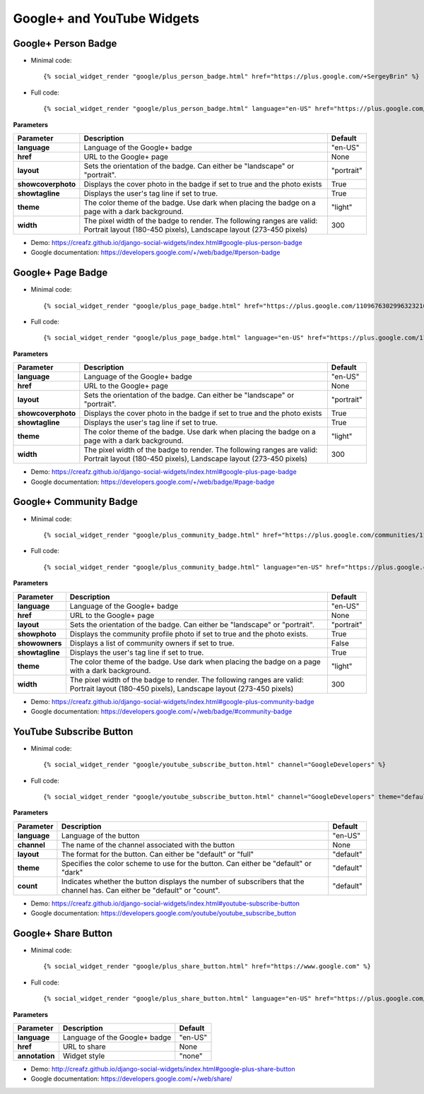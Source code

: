 Google+ and YouTube Widgets
===========================


Google+ Person Badge
--------------------

* Minimal code::

    {% social_widget_render "google/plus_person_badge.html" href="https://plus.google.com/+SergeyBrin" %}

* Full code::

    {% social_widget_render "google/plus_person_badge.html" language="en-US" href="https://plus.google.com/+SergeyBrin" layout="portrait" showcoverphoto=True showtagline=True theme="light" width=300 %}


**Parameters**

=================== ================================================================================================================================================ ===============
**Parameter**           Description                                                                                                                                      Default
=================== ================================================================================================================================================ ===============
**language**            Language of the Google+ badge                                                                                                                    "en-US"
------------------- ------------------------------------------------------------------------------------------------------------------------------------------------ ---------------
**href**                URL to the Google+ page                                                                                                                          None
------------------- ------------------------------------------------------------------------------------------------------------------------------------------------ ---------------
**layout**              Sets the orientation of the badge. Can either be "landscape" or "portrait".                                                                      "portrait"
------------------- ------------------------------------------------------------------------------------------------------------------------------------------------ ---------------
**showcoverphoto**      Displays the cover photo in the badge if set to true and the photo exists                                                                        True
------------------- ------------------------------------------------------------------------------------------------------------------------------------------------ ---------------
**showtagline**         Displays the user's tag line if set to true.                                                                                                     True
------------------- ------------------------------------------------------------------------------------------------------------------------------------------------ ---------------
**theme**               The color theme of the badge. Use dark when placing the badge on a page with a dark background.                                                  "light"
------------------- ------------------------------------------------------------------------------------------------------------------------------------------------ ---------------
**width**               The pixel width of the badge to render. The following ranges are valid: Portrait layout (180-450 pixels), Landscape layout (273-450 pixels)      300
=================== ================================================================================================================================================ ===============

* Demo: https://creafz.github.io/django-social-widgets/index.html#google-plus-person-badge

* Google documentation: https://developers.google.com/+/web/badge/#person-badge


Google+ Page Badge
------------------

* Minimal code::

    {% social_widget_render "google/plus_page_badge.html" href="https://plus.google.com/110967630299632321627" %}

* Full code::

    {% social_widget_render "google/plus_page_badge.html" language="en-US" href="https://plus.google.com/110967630299632321627" layout="portrait" showcoverphoto=True showtagline=True theme="light" width=300 %}


**Parameters**

=================== ================================================================================================================================================ ===============
**Parameter**           Description                                                                                                                                      Default
=================== ================================================================================================================================================ ===============
**language**            Language of the Google+ badge                                                                                                                    "en-US"
------------------- ------------------------------------------------------------------------------------------------------------------------------------------------ ---------------
**href**                URL to the Google+ page                                                                                                                          None
------------------- ------------------------------------------------------------------------------------------------------------------------------------------------ ---------------
**layout**              Sets the orientation of the badge. Can either be "landscape" or "portrait".                                                                      "portrait"
------------------- ------------------------------------------------------------------------------------------------------------------------------------------------ ---------------
**showcoverphoto**      Displays the cover photo in the badge if set to true and the photo exists                                                                        True
------------------- ------------------------------------------------------------------------------------------------------------------------------------------------ ---------------
**showtagline**         Displays the user's tag line if set to true.                                                                                                     True
------------------- ------------------------------------------------------------------------------------------------------------------------------------------------ ---------------
**theme**               The color theme of the badge. Use dark when placing the badge on a page with a dark background.                                                  "light"
------------------- ------------------------------------------------------------------------------------------------------------------------------------------------ ---------------
**width**               The pixel width of the badge to render. The following ranges are valid: Portrait layout (180-450 pixels), Landscape layout (273-450 pixels)      300
=================== ================================================================================================================================================ ===============

* Demo: https://creafz.github.io/django-social-widgets/index.html#google-plus-page-badge

* Google documentation: https://developers.google.com/+/web/badge/#page-badge


Google+ Community Badge
-----------------------

* Minimal code::

    {% social_widget_render "google/plus_community_badge.html" href="https://plus.google.com/communities/113527920160449995981" %}

* Full code::

   {% social_widget_render "google/plus_community_badge.html" language="en-US" href="https://plus.google.com/communities/113527920160449995981" layout="portrait" showphoto=True showowners=False showtagline=True theme="light" width=300 %}


**Parameters**

================ ================================================================================================================================================ ===============
**Parameter**        Description                                                                                                                                      Default
================ ================================================================================================================================================ ===============
**language**         Language of the Google+ badge                                                                                                                    "en-US"
---------------- ------------------------------------------------------------------------------------------------------------------------------------------------ ---------------
**href**             URL to the Google+ page                                                                                                                          None
---------------- ------------------------------------------------------------------------------------------------------------------------------------------------ ---------------
**layout**           Sets the orientation of the badge. Can either be "landscape" or "portrait".                                                                      "portrait"
---------------- ------------------------------------------------------------------------------------------------------------------------------------------------ ---------------
**showphoto**        Displays the community profile photo if set to true and the photo exists.                                                                        True
---------------- ------------------------------------------------------------------------------------------------------------------------------------------------ ---------------
**showowners**       Displays a list of community owners if set to true.                                                                                              False
---------------- ------------------------------------------------------------------------------------------------------------------------------------------------ ---------------
**showtagline**      Displays the user's tag line if set to true.                                                                                                     True
---------------- ------------------------------------------------------------------------------------------------------------------------------------------------ ---------------
**theme**            The color theme of the badge. Use dark when placing the badge on a page with a dark background.                                                  "light"
---------------- ------------------------------------------------------------------------------------------------------------------------------------------------ ---------------
**width**            The pixel width of the badge to render. The following ranges are valid: Portrait layout (180-450 pixels), Landscape layout (273-450 pixels)      300
================ ================================================================================================================================================ ===============

* Demo: https://creafz.github.io/django-social-widgets/index.html#google-plus-community-badge

* Google documentation: https://developers.google.com/+/web/badge/#community-badge


YouTube Subscribe Button
------------------------

* Minimal code::

    {% social_widget_render "google/youtube_subscribe_button.html" channel="GoogleDevelopers" %}

* Full code::

    {% social_widget_render "google/youtube_subscribe_button.html" channel="GoogleDevelopers" theme="default" layout="default" count="default" %}


**Parameters**

============== ============================================================================================================================== ==============
**Parameter**      Description                                                                                                                    Default
============== ============================================================================================================================== ==============
**language**       Language of the button                                                                                                         "en-US"
-------------- ------------------------------------------------------------------------------------------------------------------------------ --------------
**channel**        The name of the channel associated with the button                                                                             None
-------------- ------------------------------------------------------------------------------------------------------------------------------ --------------
**layout**         The format for the button. Can either be "default" or "full"                                                                   "default"
-------------- ------------------------------------------------------------------------------------------------------------------------------ --------------
**theme**          Specifies the color scheme to use for the button. Can either be "default" or "dark"                                            "default"
-------------- ------------------------------------------------------------------------------------------------------------------------------ --------------
**count**          Indicates whether the button displays the number of subscribers that the channel has. Can either be "default" or "count".      "default"
============== ============================================================================================================================== ==============

* Demo: https://creafz.github.io/django-social-widgets/index.html#youtube-subscribe-button

* Google documentation: https://developers.google.com/youtube/youtube_subscribe_button


Google+ Share Button
--------------------

* Minimal code::

    {% social_widget_render "google/plus_share_button.html" href="https://www.google.com" %}

* Full code::

   {% social_widget_render "google/plus_share_button.html" language="en-US" href="https://plus.google.com/communities/113527920160449995981" layout="portrait" showphoto=True showowners=False showtagline=True theme="light" width=300 %}


**Parameters**

================ ================================================================================================================================================ ===============
**Parameter**        Description                                                                                                                                      Default
================ ================================================================================================================================================ ===============
**language**         Language of the Google+ badge                                                                                                                    "en-US"
---------------- ------------------------------------------------------------------------------------------------------------------------------------------------ ---------------
**href**             URL to share                                                                                                                                     None
---------------- ------------------------------------------------------------------------------------------------------------------------------------------------ ---------------
**annotation**       Widget style                                                                                                                                     "none"
================ ================================================================================================================================================ ===============

* Demo: http://creafz.github.io/django-social-widgets/index.html#google-plus-share-button

* Google documentation: https://developers.google.com/+/web/share/
